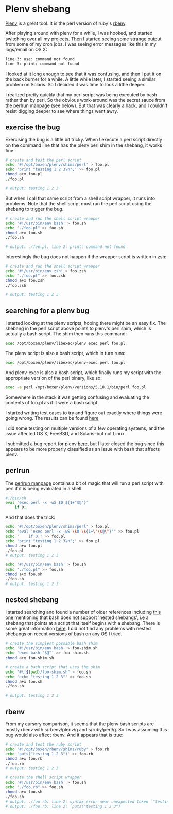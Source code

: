 * Plenv shebang
  :PROPERTIES:
  :ID:       CCE505BA-A7B7-4AFD-A053-F5154E6A3DE0
  :END:

[[https://github.com/tokuhirom/plenv][Plenv]] is a great tool.  It is the perl version of ruby's [[https://github.com/sstephenson/rbenv][rbenv]].

After playing around with plenv for a while, I was hooked, and started
switching over all my projects.  Then I started seeing some strange
output from some of my cron jobs.  I was seeing error messages like
this in my logs/email on OS X:

#+begin_src sh
  line 3: use: command not found
  line 5: print: command not found

#+end_src

I looked at it long enough to see that it was confusing, and then I
put it on the back burner for a while.  A little while later, I
started seeing a similar problem on Solaris.  So I decided it was time
to look a little deeper.

I realized pretty quickly that my perl script was being executed by
bash rather than by perl.  So the obvious work-around was the secret
sauce from the perlrun manpage (see below).  But that was clearly a
hack, and I couldn't resist digging deeper to see where things went
awry.

** exercise the bug
   :PROPERTIES:
   :ID:       740A54C1-C4FA-4F69-9065-0005CABFC498
   :END:

Exercising the bug is a little bit tricky.  When I execute a perl
script directly on the command line that has the plenv perl shim in
the shebang, it works fine.

#+begin_src sh
  # create and test the perl script
  echo '#!/opt/boxen/plenv/shims/perl' > foo.pl
  echo 'print "testing 1 2 3\n";' >> foo.pl
  chmod a+x foo.pl
  ./foo.pl

  # output: testing 1 2 3

#+end_src

But when I call that same script from a shell script wrapper, it runs
into problems.  Note that the shell script must run the perl script
using the shebang to trigger the bug.

#+begin_src sh
  # create and run the shell script wrapper
  echo '#!/usr/bin/env bash' > foo.sh
  echo "./foo.pl" >> foo.sh
  chmod a+x foo.sh
  ./foo.sh

  # output: ./foo.pl: line 2: print: command not found

#+end_src

Interestingly the bug does not happen if the wrapper script is written in zsh:

#+begin_src sh
  # create and run the shell script wrapper
  echo '#!/usr/bin/env zsh' > foo.zsh
  echo "./foo.pl" >> foo.zsh
  chmod a+x foo.zsh
  ./foo.zsh

  # output: testing 1 2 3

#+end_src

** searching for a plenv bug
   :PROPERTIES:
   :ID:       BD5ADB8D-5081-48D7-8B7A-0B7B4E1C1CD9
   :END:

I started looking at the plenv scripts, hoping there might be an easy
fix.  The shebang in the perl script above points to plenv's perl
shim, which is actually a bash script.  The shim then runs this
command:

#+begin_src sh
  exec /opt/boxen/plenv/libexec/plenv exec perl foo.pl

#+end_src

The plenv script is also a bash script, which in turn runs:

#+begin_src sh
  exec /opt/boxen/plenv/libexec/plenv-exec perl foo.pl

#+end_src

And plenv-exec is also a bash script, which finally runs my script
with the appropriate version of the perl binary, like so:

#+begin_src sh
  exec -a perl /opt/boxen/plenv/versions/5.18.1/bin/perl foo.pl

#+end_src

Somewhere in the stack it was getting confusing and evaluating the
contents of foo.pl as if it were a bash script.

I started writing test cases to try and figure out exactly where
things were going wrong.  The results can be found [[https://gist.github.com/wu/8119651][here]]

I did some testing on multiple versions of a few operating systems,
and the issue affected OS X, FreeBSD, and Solaris--but not Linux.

I submitted a bug report for plenv [[https://github.com/tokuhirom/plenv/issues/63][here]], but I later closed the bug
since this appears to be more properly classified as an issue with
bash that affects plenv.

** perlrun
   :PROPERTIES:
   :ID:       307F8E65-B71F-4E98-8B48-CF25D91B4D39
   :END:

The [[http://perldoc.perl.org/perlrun.html][perlrun manpage]] contains a bit of magic that will run a perl
script with perl if it is being evaluated in a shell.

#+begin_src sh
  #!/bin/sh
  eval 'exec perl -x -wS $0 ${1+"$@"}'
      if 0;

#+end_src

And that does the trick:

#+begin_src sh
  echo '#!/opt/boxen/plenv/shims/perl' > foo.pl
  echo "eval 'exec perl -x -wS \$0 \${1+\"\$@\"}'" >> foo.pl
  echo '    if 0;' >> foo.pl
  echo 'print "testing 1 2 3\n";' >> foo.pl
  chmod a+x foo.pl
  ./foo.pl
  # output: testing 1 2 3

  echo '#!/usr/bin/env bash' > foo.sh
  echo "./foo.pl" >> foo.sh
  chmod a+x foo.sh
  ./foo.sh
  # output: testing 1 2 3

#+end_src

** nested shebang
   :PROPERTIES:
   :ID:       0EDED161-2458-4C19-A6B3-1595A9A996A3
   :END:

I started searching and found a number of older references including
[[http://lists.netisland.net/archives/phlpm/phlpm-2000/msg00391.html][this one]] mentioning that bash does not support 'nested shebangs', i.e
a shebang that points at a script that itself begins with a shebang.
There is some great information [[http://www.in-ulm.de/~mascheck/various/shebang/#interpreter-script][here]].  I did not find any problems
with nested shebangs on recent versions of bash on any OS I tried.

#+begin_src sh
  # create the simplest possible bash shim
  echo '#!/usr/bin/env bash' > foo-shim.sh
  echo 'exec bash "$@"' >> foo-shim.sh
  chmod a+x foo-shim.sh

  # create a bash script that uses the shim
  echo "#\!$(pwd)/foo-shim.sh" > foo.sh
  echo 'echo "testing 1 2 3"' >> foo.sh
  chmod a+x foo.sh
  ./foo.sh

  # output: testing 1 2 3

#+end_src

** rbenv
   :PROPERTIES:
   :ID:       764A33B7-DB6E-44EA-8FA9-D04663D7DE58
   :END:

From my cursory comparison, it seems that the plenv bash scripts are
mostly rbenv with s/rbenv/plenv/g and s/ruby/perl/g.  So I was
assuming this bug would also affect rbenv.  And it appears that is true:

#+begin_src sh
  # create and test the ruby script
  echo '#!/opt/boxen/rbenv/shims/ruby' > foo.rb
  echo 'puts("testing 1 2 3")' >> foo.rb
  chmod a+x foo.rb
  ./foo.rb
  # output: testing 1 2 3

  # create the shell script wrapper
  echo '#!/usr/bin/env bash' > foo.sh
  echo "./foo.rb" >> foo.sh
  chmod a+x foo.sh
  ./foo.sh
  # output: ./foo.rb: line 2: syntax error near unexpected token `"testing 1 2 3"'
  # output: ./foo.rb: line 2: `puts("testing 1 2 3")'

#+end_src
